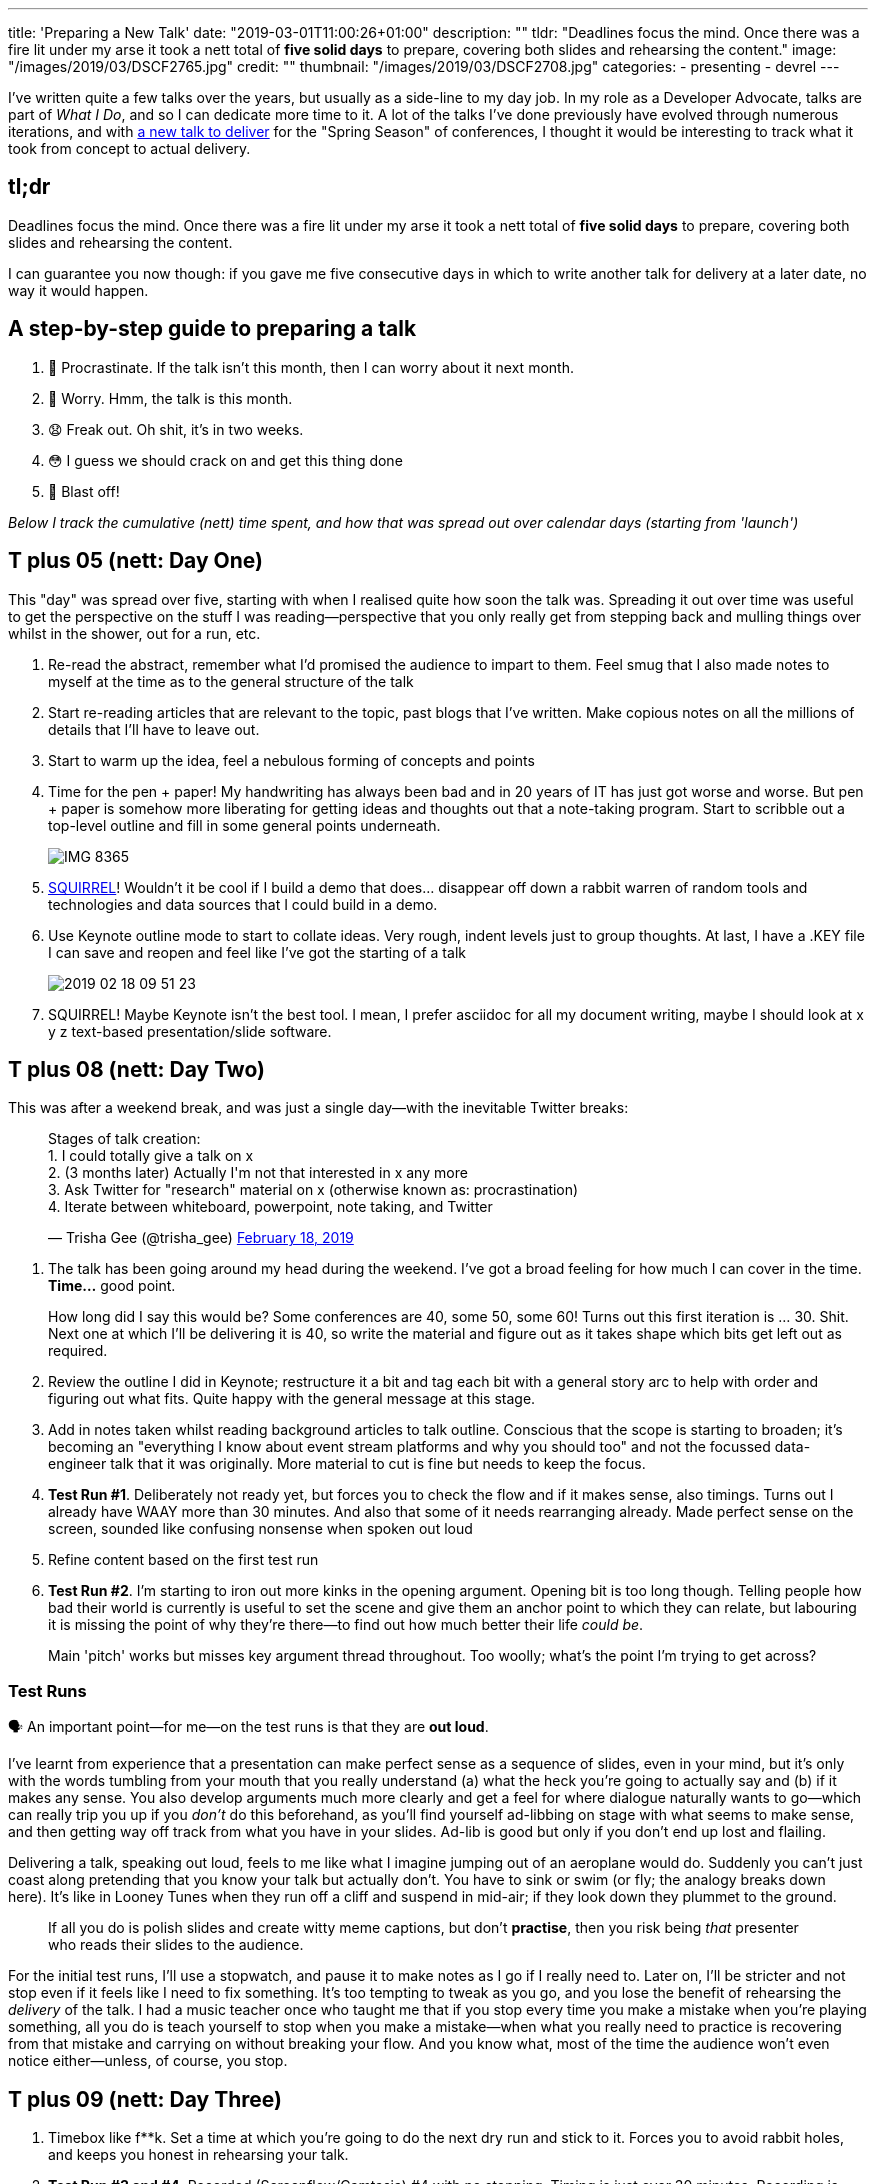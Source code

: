 ---
title: 'Preparing a New Talk'
date: "2019-03-01T11:00:26+01:00"
description: ""
tldr: "Deadlines focus the mind. Once there was a fire lit under my arse it took a nett total of **five solid days** to prepare, covering both slides and rehearsing the content."
image: "/images/2019/03/DSCF2765.jpg"
credit: ""
thumbnail: "/images/2019/03/DSCF2708.jpg"
categories:
- presenting
- devrel
---

I've written quite a few talks over the years, but usually as a side-line to my day job. In my role as a Developer Advocate, talks are part of _What I Do_, and so I can dedicate more time to it. A lot of the talks I've done previously have evolved through numerous iterations, and with https://speakerdeck.com/rmoff/the-changing-face-of-etl-event-driven-architectures-for-data-engineers[a new talk to deliver] for the "Spring Season" of conferences, I thought it would be interesting to track what it took from concept to actual delivery. 

== tl;dr

Deadlines focus the mind. Once there was a fire lit under my arse it took a nett total of **five solid days** to prepare, covering both slides and rehearsing the content.

I can guarantee you now though: if you gave me five consecutive days in which to write another talk for delivery at a later date, no way it would happen. 

== A step-by-step guide to preparing a talk

1. 🤡 Procrastinate. If the talk isn’t this month, then I can worry about it next month.
2. 🤔 Worry. Hmm, the talk is this month. 
3. 😧 Freak out. Oh shit, it’s in two weeks.
4. 😳 I guess we should crack on and get this thing done
5. 🚀 Blast off!

_Below I track the cumulative (nett) time spent, and how that was spread out over calendar days (starting from 'launch')_

== T plus 05 (nett: Day One)

This "day" was spread over five, starting with when I realised quite how soon the talk was. Spreading it out over time was useful to get the perspective on the stuff I was reading—perspective that you only really get from stepping back and mulling things over whilst in the shower, out for a run, etc. 

1. Re-read the abstract, remember what I’d promised the audience to impart to them. Feel smug that I also made notes to myself at the time as to the general structure of the talk
2. Start re-reading articles that are relevant to the topic, past blogs that I’ve written. Make copious notes on all the millions of details that I’ll have to leave out.
3. Start to warm up the idea, feel a nebulous forming of concepts and points
4. Time for the pen + paper! My handwriting has always been bad and in 20 years of IT has just got worse and worse. But pen + paper is somehow more liberating for getting ideas and thoughts out that a note-taking program. Start to scribble out a top-level outline and fill in some general points underneath.
+
image::/images/2019/03/IMG_8365.JPG[]

5. https://www.youtube.com/watch?v=SSUXXzN26zg[SQUIRREL]! Wouldn’t it be cool if I build a demo that does… disappear off down a rabbit warren of random tools and technologies and data sources that I could build in a demo.
6. Use Keynote outline mode to start to collate ideas. Very rough, indent levels just to group thoughts. At last, I have a .KEY file I can save and reopen and feel like I’ve got the starting of a talk
+
image::/images/2019/03/2019-02-18_09-51-23.png[]
7. SQUIRREL! Maybe Keynote isn’t the best tool. I mean, I prefer asciidoc for all my document writing, maybe I should look at x y z text-based presentation/slide software.

== T plus 08 (nett: Day Two)

This was after a weekend break, and was just a single day—with the inevitable Twitter breaks:

++++
<blockquote class="twitter-tweet" data-lang="en"><p lang="en" dir="ltr">Stages of talk creation:<br>1. I could totally give a talk on x<br>2. (3 months later) Actually I&#39;m not that interested in x any more<br>3. Ask Twitter for &quot;research&quot; material on x (otherwise known as: procrastination)<br>4. Iterate between whiteboard, powerpoint, note taking, and Twitter</p>&mdash; Trisha Gee (@trisha_gee) <a href="https://twitter.com/trisha_gee/status/1097542003108315137?ref_src=twsrc%5Etfw">February 18, 2019</a></blockquote>
<script async src="https://platform.twitter.com/widgets.js" charset="utf-8"></script>
++++

1. The talk has been going around my head during the weekend. I’ve got a broad feeling for how much I can cover in the time. *Time…* good point. 
+
How long did I say this would be? Some conferences are 40, some 50, some 60! Turns out this first iteration is … 30. Shit. Next one at which I'll be delivering it is 40, so write the material and figure out as it takes shape which bits get left out as required.
2. Review the outline I did in Keynote; restructure it a bit and tag each bit with a general story arc to help with order and figuring out what fits. Quite happy with the general message at this stage. 
3. Add in notes taken whilst reading background articles to talk outline. Conscious that the scope is starting to broaden; it’s becoming an "everything I know about event stream platforms and why you should too" and not the focussed data-engineer talk that it was originally. More material to cut is fine but needs to keep the focus. 
4. **Test Run #1**. Deliberately not ready yet, but forces you to check the flow and if it makes sense, also timings. Turns out I already have WAAY more than 30 minutes. And also that some of it needs rearranging already. Made perfect sense on the screen, sounded like confusing nonsense when spoken out loud
5. Refine content based on the first test run
6. **Test Run #2**. I'm starting to iron out more kinks in the opening argument. Opening bit is too long though. Telling people how bad their world is currently is useful to set the scene and give them an anchor point to which they can relate, but labouring it is missing the point of why they're there—to find out how much better their life _could be_.
+
Main 'pitch' works but misses key argument thread throughout. Too woolly; what’s the point I’m trying to get across?

=== Test Runs

🗣 An important point—for me—on the test runs is that they are *out loud*. 

I've learnt from experience that a presentation can make perfect sense as a sequence of slides, even in your mind, but it's only with the words tumbling from your mouth that you really understand (a) what the heck you're going to actually say and (b) if it makes any sense. You also develop arguments much more clearly and get a feel for where dialogue naturally wants to go—which can really trip you up if you _don't_ do this beforehand, as you'll find yourself ad-libbing on stage with what seems to make sense, and then getting way off track from what you have in your slides. Ad-lib is good but only if you don't end up lost and flailing.

Delivering a talk, speaking out loud, feels to me like what I imagine jumping out of an aeroplane would do. Suddenly you can't just coast along pretending that you know your talk but actually don't. You have to sink or swim (or fly; the analogy breaks down here). It's like in Looney Tunes when they run off a cliff and suspend in mid-air; if they look down they plummet to the ground. 

> If all you do is polish slides and create witty meme captions, but don't *practise*, then you risk being _that_ presenter who reads their slides to the audience. 

For the initial test runs, I'll use a stopwatch, and pause it to make notes as I go if I really need to. Later on, I'll be stricter and not stop even if it feels like I need to fix something. It's too tempting to tweak as you go, and you lose the benefit of rehearsing the _delivery_ of the talk. I had a music teacher once who taught me that if you stop every time you make a mistake when you're playing something, all you do is teach yourself to stop when you make a mistake—when what you really need to practice is recovering from that mistake and carrying on without breaking your flow. And you know what, most of the time the audience won't even notice either—unless, of course, you stop.

== T plus 09 (nett: Day Three)

1. Timebox like f**k. Set a time at which you’re going to do the next dry run and stick to it. Forces you to avoid rabbit holes, and keeps you honest in rehearsing your talk. 
2. **Test Run #3 and #4**. Recorded (Screenflow/Camtasia) #4 with no stopping. Timing is just over 30 minutes. Recording is useful to review timings afterwards, as well as be brutally critical of yourself in listening to it back. 
3. Putting slides together now, cutting out notes, transferring to presenter notes on slides. 

It's worth being clear that at this stage the slides themselves are a pile of crap, just lots of bullet points from the notes I made. All the effort so far has been on figuring out the content. Probably for a more technical talk, and/or one with live coding, I'd be spending more time at the keyboard on the technical content. 

== T plus 10 (nett: Day Four) 

1. Start trawling https://unsplash.com/[unsplash] et al for images to put on slides. Moving from narrative to thinking how each slide will support what I’m saying

Three solid days spent this week. Slides order is set, half the diagrams are drawn, the rest will happen on next working day (Monday). If I HAD to deliver this tomorrow, I could—but I’d not be happy with the slides.

== T plus 14 (nett: Day Five)

This was after a long four-day weekend spent away with the family. Mostly forgot about the talk which was nice. Had intended to sketch out slide diagrams in spare time but didn't. 

Today I want to finish the talk so that I can take tomorrow off with the family. The conference is the day after so it's a hard deadline. Things expand to fill the time.

Did **Test Run #5 and #6** (beginning and end of the day)

Spent all day preparing diagrams. A chunk of the talk is about concepts and patterns, and need diagrams to communicate clearly. I sketch these on paper (to avoid distraction of 'implementation'  on the iPad) and then link:/2018/12/10/so-how-do-you-make-those-cool-diagrams/[transfer to iPad after].

image::/images/2019/03/IMG_0200.JPG[]


== T plus 15

Took PTO and went to the beach with my family :) 

image::/images/2019/03/DSCF2580.jpg[]

== T plus 16

Day of the conference! 

✈️ On the flight there I did a bit of slide polishing (and I mean polishing; aligning image credit text across slides etc).

⏱ Timing was bang-on: 29:15 for a 30:00 time slot 

🎉 The talk seemed to go down well. The audience looked generally engaged and interested, took pictures of the slides etc. 

'''

You can download the slides from https://speakerdeck.com/rmoff/the-changing-face-of-etl-event-driven-architectures-for-data-engineers[SpeakerDeck]

image::/images/2019/03/2019-03-01_22-49-35.png[link="https://speakerdeck.com/rmoff/the-changing-face-of-etl-event-driven-architectures-for-data-engineers"]
